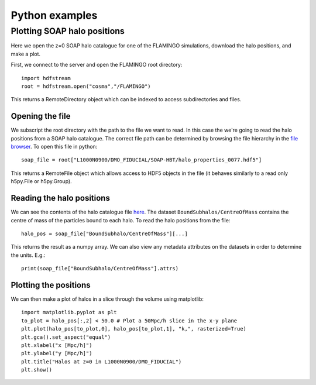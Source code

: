 Python examples
===============

Plotting SOAP halo positions
----------------------------

Here we open the z=0 SOAP halo catalogue for one of the FLAMINGO
simulations, download the halo positions, and make a plot.

First, we connect to the server and open the FLAMINGO root directory::

    import hdfstream
    root = hdfstream.open("cosma","/FLAMINGO")

This returns a RemoteDirectory object which can be indexed to access
subdirectories and files.

Opening the file
^^^^^^^^^^^^^^^^

We subscript the root directory with the path to the file we want to
read.  In this case the we're going to read the halo positions from
a SOAP halo catalogue. The correct file path can be determined by browsing
the file hierarchy in the
`file browser <viewer.html?path=/FLAMINGO/L1000N0900/DMO_FIDUCIAL/SOAP-HBT>`__.
To open this file in python::

    soap_file = root["L1000N0900/DMO_FIDUCIAL/SOAP-HBT/halo_properties_0077.hdf5"]

This returns a RemoteFile object which allows access to HDF5 objects in
the file (it behaves similarly to a read only h5py.File or h5py.Group).

Reading the halo positions
^^^^^^^^^^^^^^^^^^^^^^^^^^

We can see the contents of the halo catalogue file `here
<viewer.html?path=/FLAMINGO/L1000N0900/DMO_FIDUCIAL/SOAP-HBT/halo_properties_0077.hdf5>`__. The
dataset ``BoundSubhalos/CentreOfMass`` contains the centre of mass of
the particles bound to each halo. To read the halo positions from the file::

    halo_pos = soap_file["BoundSubhalo/CentreOfMass"][...]

This returns the result as a numpy array. We can also view any metadata
attributes on the datasets in order to determine the units. E.g.::

    print(soap_file["BoundSubhalo/CentreOfMass"].attrs)

Plotting the positions
^^^^^^^^^^^^^^^^^^^^^^

We can then make a plot of halos in a slice through the volume using matplotlib::

    import matplotlib.pyplot as plt
    to_plot = halo_pos[:,2] < 50.0 # Plot a 50Mpc/h slice in the x-y plane
    plt.plot(halo_pos[to_plot,0], halo_pos[to_plot,1], "k,", rasterized=True)
    plt.gca().set_aspect("equal")
    plt.xlabel("x [Mpc/h]")
    plt.ylabel("y [Mpc/h]")
    plt.title("Halos at z=0 in L1000N0900/DMO_FIDUCIAL")
    plt.show()

.. image:: soap_halos.png
